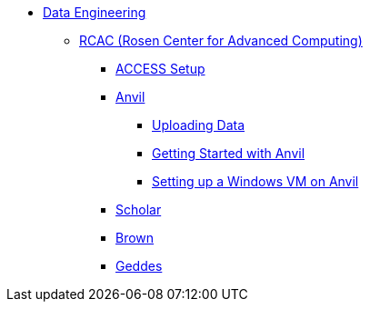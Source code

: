 * xref:introduction-data-engineering.adoc[Data Engineering]
** xref:data-science:rcac/introduction.adoc[RCAC (Rosen Center for Advanced Computing)]
*** xref:data-science:rcac/access-setup.adoc[ACCESS Setup]
*** xref:anvil.adoc[Anvil]
**** xref:uploading-data.adoc[Uploading Data]
**** xref:anvil-getting-started.adoc[Getting Started with Anvil]
**** xref:anvil-windows-vm.adoc[Setting up a Windows VM on Anvil]
*** xref:data-science:rcac/scholar.adoc[Scholar]
*** xref:brown.adoc[Brown]
*** xref:geddes.adoc[Geddes]